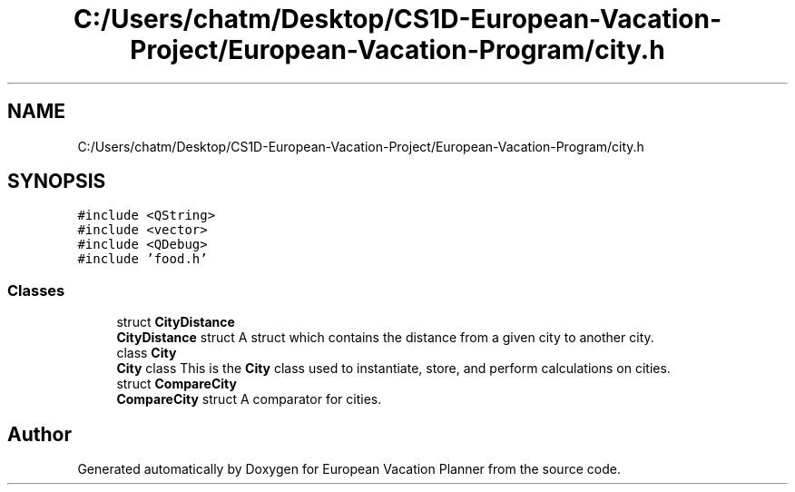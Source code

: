 .TH "C:/Users/chatm/Desktop/CS1D-European-Vacation-Project/European-Vacation-Program/city.h" 3 "Sun Oct 20 2019" "Version 1.0" "European Vacation Planner" \" -*- nroff -*-
.ad l
.nh
.SH NAME
C:/Users/chatm/Desktop/CS1D-European-Vacation-Project/European-Vacation-Program/city.h
.SH SYNOPSIS
.br
.PP
\fC#include <QString>\fP
.br
\fC#include <vector>\fP
.br
\fC#include <QDebug>\fP
.br
\fC#include 'food\&.h'\fP
.br

.SS "Classes"

.in +1c
.ti -1c
.RI "struct \fBCityDistance\fP"
.br
.RI "\fBCityDistance\fP struct A struct which contains the distance from a given city to another city\&. "
.ti -1c
.RI "class \fBCity\fP"
.br
.RI "\fBCity\fP class This is the \fBCity\fP class used to instantiate, store, and perform calculations on cities\&. "
.ti -1c
.RI "struct \fBCompareCity\fP"
.br
.RI "\fBCompareCity\fP struct A comparator for cities\&. "
.in -1c
.SH "Author"
.PP 
Generated automatically by Doxygen for European Vacation Planner from the source code\&.
